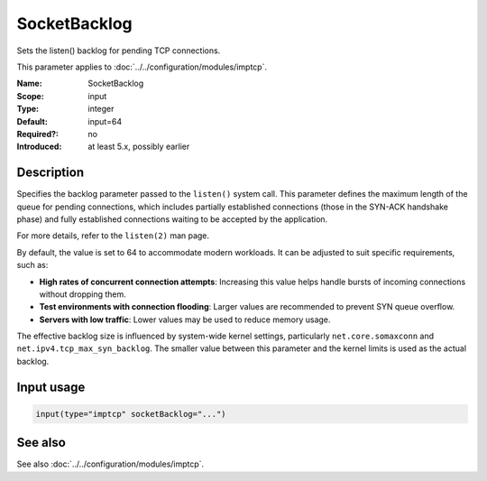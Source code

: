 .. _param-imptcp-socketbacklog:
.. _imptcp.parameter.input.socketbacklog:

SocketBacklog
=============

.. index::
   single: imptcp; SocketBacklog
   single: SocketBacklog

.. summary-start

Sets the listen() backlog for pending TCP connections.

.. summary-end

This parameter applies to :doc:`../../configuration/modules/imptcp`.

:Name: SocketBacklog
:Scope: input
:Type: integer
:Default: input=64
:Required?: no
:Introduced: at least 5.x, possibly earlier

Description
-----------
Specifies the backlog parameter passed to the ``listen()`` system call. This parameter
defines the maximum length of the queue for pending connections, which includes
partially established connections (those in the SYN-ACK handshake phase) and fully
established connections waiting to be accepted by the application.

For more details, refer to the ``listen(2)`` man page.

By default, the value is set to 64 to accommodate modern workloads. It can
be adjusted to suit specific requirements, such as:

- **High rates of concurrent connection attempts**: Increasing this value helps handle bursts of incoming connections without dropping them.
- **Test environments with connection flooding**: Larger values are recommended to prevent SYN queue overflow.
- **Servers with low traffic**: Lower values may be used to reduce memory usage.

The effective backlog size is influenced by system-wide kernel settings, particularly ``net.core.somaxconn`` and ``net.ipv4.tcp_max_syn_backlog``. The smaller value between this parameter and the kernel limits is used as the actual backlog.

Input usage
-----------
.. _param-imptcp-input-socketbacklog:
.. _imptcp.parameter.input.socketbacklog-usage:

.. code-block:: rsyslog

   input(type="imptcp" socketBacklog="...")

See also
--------
See also :doc:`../../configuration/modules/imptcp`.
